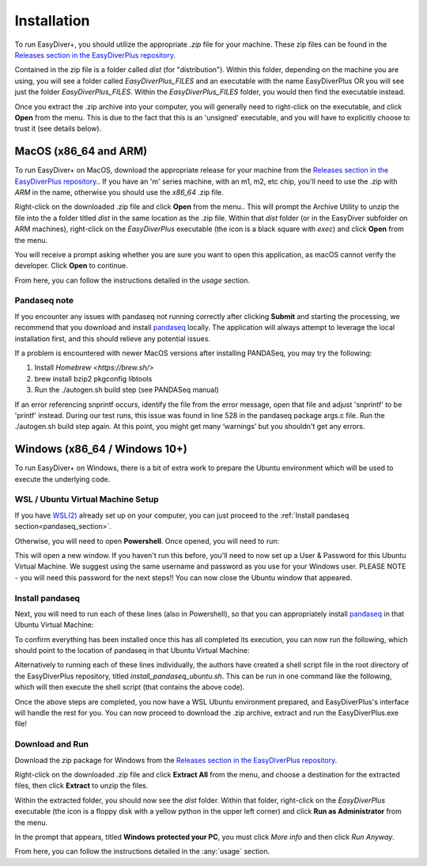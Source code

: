Installation
============

To run EasyDiver+, you should utilize the appropriate `.zip` file for your machine.
These zip files can be found in the `Releases section in the EasyDiverPlus repository <https://github.com/celiablanco/EasyDiverPlus/releases>`_.

Contained in the zip file is a folder called `dist` (for "distribution"). Within this folder, 
depending on the machine you are using, you will see a folder called `EasyDiverPlus_FILES` and an executable
with the name EasyDiverPlus OR you will see just the folder `EasyDiverPlus_FILES`. Within the `EasyDiverPlus_FILES` folder,
you would then find the executable instead.

Once you extract the .zip archive into your computer, you will generally need to right-click on the executable, 
and click **Open** from the menu. This is due to the fact that this is an 'unsigned' executable, and you will have to explicitly 
choose to trust it (see details below).

MacOS (x86_64 and ARM)
----------------------------

To run EasyDiver+ on MacOS, download the appropriate release for your machine from the `Releases section in the EasyDiverPlus repository <https://github.com/celiablanco/EasyDiverPlus/releases>`_.. If you have an 'm' series
machine, with an m1, m2, etc chip, you'll need to use the .zip with `ARM` in the name, otherwise you should use the `x86_64` .zip file.

Right-click on the downloaded .zip file and click **Open** from the menu.. This will prompt the Archive Utility to unzip the 
file into the a folder titled `dist` in the same location as the .zip file.
Within that `dist` folder (or in the EasyDiver subfolder on ARM machines), right-click on the `EasyDiverPlus` executable (the icon is a black square with `exec`) and click **Open** from the menu.

You will receive a prompt asking whether you are sure you want to open this application, as macOS cannot verify the developer. Click **Open** to continue.

From here, you can follow the instructions detailed in the `usage` section.

Pandaseq note
~~~~~~~~~~~~~
If you encounter any issues with pandaseq not running correctly after clicking **Submit** and starting the processing, we recommend
that you download and install `pandaseq <https://github.com/neufeld/pandaseq>`_ locally. The application will always attempt to leverage the local installation first, and this should relieve any potential issues.

If a problem is encountered with newer MacOS versions after installing PANDASeq, you may try the following:

1. Install `Homebrew <https://brew.sh/>`
2. brew install bzip2 pkgconfig libtools
3. Run the ./autogen.sh build step (see PANDASeq manual)

If an error referencing snprintf occurs, identify the file from the error message, open that file and adjust 'snprintf' to be 'printf' instead. During our test runs, this issue was found in line 528 in the pandaseq package args.c file. 
Run the ./autogen.sh build step again. At this point, you might get many ‘warnings’ but you shouldn't get any errors. 

Windows (x86_64 / Windows 10+)
-----------------------------------

To run EasyDiver+ on Windows, there is a bit of extra work to prepare the Ubuntu environment which will be used to execute the underlying code.

WSL / Ubuntu Virtual Machine Setup
~~~~~~~~~~~~~~~~~~~~~~~~~~~~~~~~~~~
If you have `WSL(2) <https://learn.microsoft.com/en-us/windows/wsl/install>`_ already set up on your computer, you can just proceed to the :ref:`Install pandaseq section<pandaseq_section>`.

Otherwise, you will need to open **Powershell**. Once opened, you will need to run:

.. code-block::
    :dedent:

    wsl --install -d Ubuntu

This will open a new window. If you haven't run this before, you'll need to now set up a User & Password for this Ubuntu Virtual Machine.
We suggest using the same username and password as you use for your Windows user. PLEASE NOTE - you will need this password for the next steps!!
You can now close the Ubuntu window that appeared.

.. _pandaseq_section:

Install pandaseq
~~~~~~~~~~~~~~~~~~
Next, you will need to run each of these lines (also in Powershell), so that you can appropriately install `pandaseq <https://github.com/neufeld/pandaseq>`_ in that Ubuntu Virtual Machine:

.. code-block::
    :dedent:

    wsl -e bash -c "sudo apt-get install -y zlib1g-dev libbz2-dev libltdl-dev libtool zlib1g-dev pkg-config autoconf make python3 python3-pip"
    wsl -e bash -c "git clone http://github.com/neufeld/pandaseq.git/"
    wsl -e bash -c "cd ./pandaseq; bash ./autogen.sh && MAKE=gmake ./configure && make && sudo make install"

To confirm everything has been installed once this has all completed its execution, you can now run the following, which should point to the location of pandaseq in that Ubuntu Virtual Machine:

.. code-block::
    :dedent:

    wsl -e bash -c "which pandaseq"

Alternatively to running each of these lines individually, the authors have created a shell script file in the root directory of the EasyDiverPlus repository, titled `install_pandaseq_ubuntu.sh`.
This can be run in one command like the following, which will then execute the shell script (that contains the above code).

.. code-block::
    :dedent:

    wsl -e bash -c "$(curl https://raw.githubusercontent.com/celiablanco/EasyDiverPlus/main/install_pandaseq_ubuntu.sh )"

Once the above steps are completed, you now have a WSL Ubuntu environment prepared, and EasyDiverPlus's interface will handle the rest for you. 
You can now proceed to download the .zip archive, extract and run the EasyDiverPlus.exe file!

.. _run-section:

Download and Run
~~~~~~~~~~~~~~~~~~~~~~~~~~~~

Download the zip package for Windows from the `Releases section in the EasyDiverPlus repository <https://github.com/celiablanco/EasyDiverPlus/releases>`_.

Right-click on the downloaded .zip file and click **Extract All** from the menu, and choose a destination for the extracted files, then click **Extract** to unzip the files.

Within the extracted folder, you should now see the `dist` folder. Within that folder, right-click on the `EasyDiverPlus` executable (the icon is a floppy disk with a yellow python in the upper left corner) and click **Run as Administrator** from the menu.

In the prompt that appears, titled **Windows protected your PC**, you must click `More info` and then click *Run Anyway*.

From here, you can follow the instructions detailed in the :any:`usage` section.
